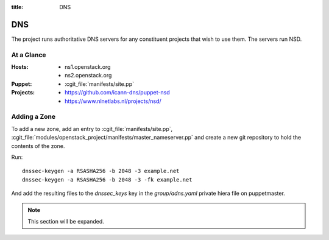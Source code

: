 :title: DNS

.. _dns:

DNS
###

The project runs authoritative DNS servers for any constituent
projects that wish to use them.  The servers run NSD.

At a Glance
===========

:Hosts:
  * ns1.openstack.org
  * ns2.openstack.org
:Puppet:
  * :cgit_file:`manifests/site.pp`
:Projects:
  * https://github.com/icann-dns/puppet-nsd
  * https://www.nlnetlabs.nl/projects/nsd/

Adding a Zone
=============

To add a new zone, add an entry to :cgit_file:`manifests/site.pp`,
:cgit_file:`modules/openstack_project/manifests/master_nameserver.pp` and
create a new git repository to hold the contents of the zone.

Run::

  dnssec-keygen -a RSASHA256 -b 2048 -3 example.net
  dnssec-keygen -a RSASHA256 -b 2048 -3 -fk example.net

And add the resulting files to the `dnssec_keys` key in the
`group/adns.yaml` private hiera file on puppetmaster.

.. note:: This section will be expanded.
